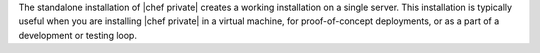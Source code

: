.. The contents of this file may be included in multiple topics.
.. This file should not be changed in a way that hinders its ability to appear in multiple documentation sets.


The standalone installation of |chef private| creates a working installation on a single server. This installation is typically useful when you are installing |chef private| in a virtual machine, for proof-of-concept deployments, or as a part of a development or testing loop.
